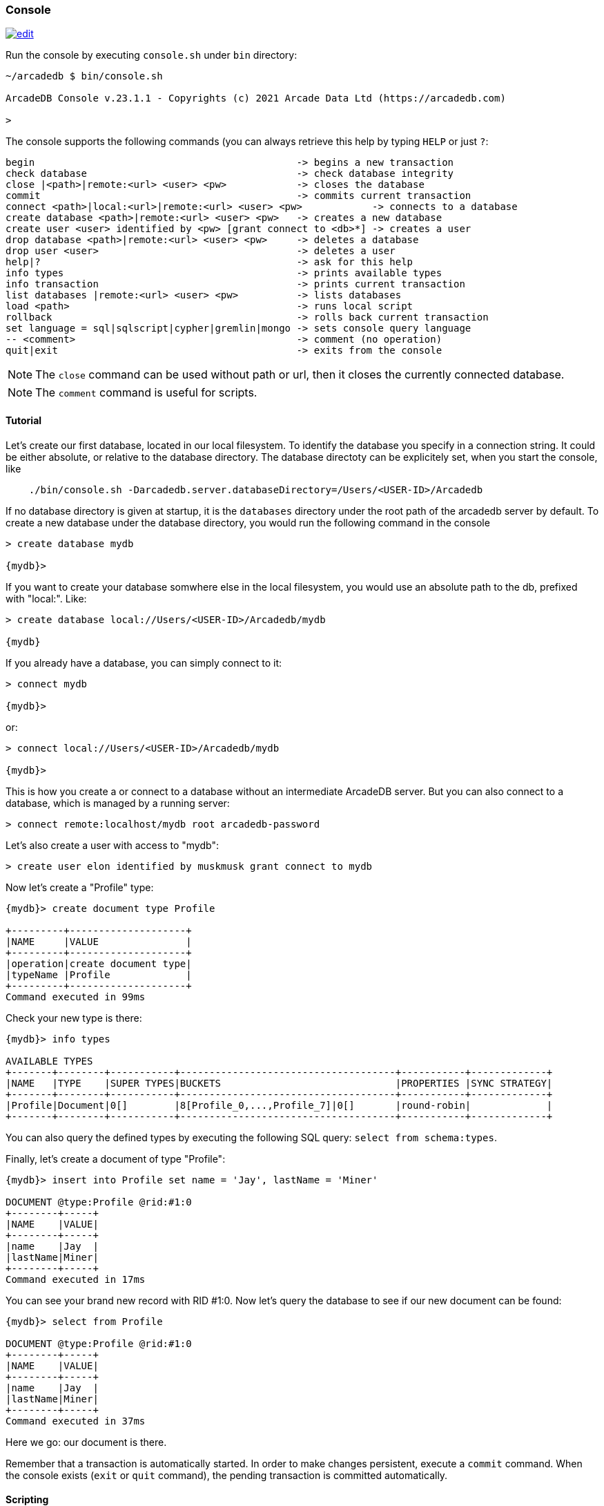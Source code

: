 
[[Console]]
=== Console
image:../images/edit.png[link="https://github.com/ArcadeData/arcadedb-docs/blob/main/src/main/asciidoc/tools/console.adoc" float=right]

Run the console by executing `console.sh` under `bin` directory:

[source,shell]
----
~/arcadedb $ bin/console.sh

ArcadeDB Console v.23.1.1 - Copyrights (c) 2021 Arcade Data Ltd (https://arcadedb.com)

>
----

The console supports the following commands (you can always retrieve this help by typing `HELP` or just `?`:

[source]
----
begin                                             -> begins a new transaction
check database                                    -> check database integrity
close |<path>|remote:<url> <user> <pw>            -> closes the database
commit                                            -> commits current transaction
connect <path>|local:<url>|remote:<url> <user> <pw>            -> connects to a database
create database <path>|remote:<url> <user> <pw>   -> creates a new database
create user <user> identified by <pw> [grant connect to <db>*] -> creates a user
drop database <path>|remote:<url> <user> <pw>     -> deletes a database
drop user <user>                                  -> deletes a user
help|?                                            -> ask for this help
info types                                        -> prints available types
info transaction                                  -> prints current transaction
list databases |remote:<url> <user> <pw>          -> lists databases
load <path>                                       -> runs local script
rollback                                          -> rolls back current transaction
set language = sql|sqlscript|cypher|gremlin|mongo -> sets console query language
-- <comment>                                      -> comment (no operation)
quit|exit                                         -> exits from the console
----

NOTE: The `close` command can be used without path or url, then it closes the currently connected database.

NOTE: The `comment` command is useful for scripts.

[[Console-Tutorial]]
==== Tutorial

Let's create our first database, located in our local filesystem. To identify the database you specify in a connection string. It could be either absolute, or relative to the database directory. The database directoty can be explicitely set, when you start the console, like 

[source,shell]
----
    ./bin/console.sh -Darcadedb.server.databaseDirectory=/Users/<USER-ID>/Arcadedb
----

If no database directory is given at startup, it is the `databases` directory under the root path of the arcadedb server by default.
To create a new database under the database directory, you would run the following command in the console

[source,shell]
----
> create database mydb

{mydb}>
----

If you want to create your database somwhere else in the local filesystem, you would use an absolute path to the db, prefixed with "local:".
Like:

[source,shell]
----
> create database local://Users/<USER-ID>/Arcadedb/mydb

{mydb}
----

If you already have a database, you can simply connect to it:

[source,shell]
----
> connect mydb

{mydb}>
----

or:

[source,shell]
----
> connect local://Users/<USER-ID>/Arcadedb/mydb

{mydb}>
----

This is how you create a or connect to a database without an intermediate ArcadeDB server. 
But you can also connect to a database, which is managed by a running server:

[source,shell]
----
> connect remote:localhost/mydb root arcadedb-password
----

Let's also create a user with access to "mydb":

[source,shell]
----
> create user elon identified by muskmusk grant connect to mydb
----

Now let's create a "Profile" type:

[source]
----
{mydb}> create document type Profile

+---------+--------------------+
|NAME     |VALUE               |
+---------+--------------------+
|operation|create document type|
|typeName |Profile             |
+---------+--------------------+
Command executed in 99ms
----

Check your new type is there:

[source,shell]
----
{mydb}> info types

AVAILABLE TYPES
+-------+--------+-----------+-------------------------------------+-----------+-------------+
|NAME   |TYPE    |SUPER TYPES|BUCKETS                              |PROPERTIES |SYNC STRATEGY|
+-------+--------+-----------+-------------------------------------+-----------+-------------+
|Profile|Document|0[]        |8[Profile_0,...,Profile_7]|0[]       |round-robin|             |
+-------+--------+-----------+-------------------------------------+-----------+-------------+

----

You can also query the defined types by executing the following SQL query: `select from schema:types`.

Finally, let's create a document of type "Profile":

[source,shell]
----
{mydb}> insert into Profile set name = 'Jay', lastName = 'Miner'

DOCUMENT @type:Profile @rid:#1:0
+--------+-----+
|NAME    |VALUE|
+--------+-----+
|name    |Jay  |
|lastName|Miner|
+--------+-----+
Command executed in 17ms
----

You can see your brand new record with RID #1:0. Now let's query the database to see if our new document can be found:

[source,shell]
----
{mydb}> select from Profile

DOCUMENT @type:Profile @rid:#1:0
+--------+-----+
|NAME    |VALUE|
+--------+-----+
|name    |Jay  |
|lastName|Miner|
+--------+-----+
Command executed in 37ms
----

Here we go: our document is there.

Remember that a transaction is automatically started. In order to make changes persistent, execute a `commit` command.
When the console exists (`exit` or `quit` command), the pending transaction is committed automatically.

[[Console-Scripting]]
==== Scripting

The console can also run local SQL scripts:

[source,shell]
----
~/arcadedb $ bin/console.sh myscript.sql
----

NOTE: Make sure to `create database` or `connect` to a database first in the script before using <<SQL,SQL commands>>.
